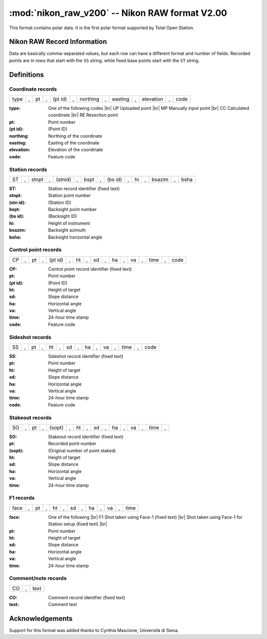 .. _if_nikon_raw:

===============================================
:mod:`nikon_raw_v200` -- Nikon RAW format V2.00
===============================================

.. moduleauthor:: Stefano Costa
.. versionadded:: 0.3.3

This format contains polar data. It is the first polar format
supported by Total Open Station.

Nikon RAW Record Information
============================

Data are basically comma-separated values, but each row can have a
different format and number of fields. Recorded points are in rows
that start with the ``SS`` string, while fixed base points start with
the ``ST`` string.

Definitions
===========

Coordinate records
------------------
+------+---+----+---+---------+---+----------+---+---------+---+-----------+---+------+
| type | , | pt | , | (pt id) | , | northing | , | easting | , | elevation | , | code |
+------+---+----+---+---------+---+----------+---+---------+---+-----------+---+------+

:type: One of the following codes |br|
    UP Uploaded point  |br|
    MP Manually input point |br|
    CC Calculated coordinate |br|
    RE Resection point
:pt: Point number
:(pt id): (Point ID)
:northing: Northing of the coordinate
:easting: Easting of the coordinate
:elevation: Elevation of the coordinate
:code: Feature code

Station records
---------------
+----+---+-------+---+---------+---+------+---+---------+---+----+---+--------+---+------+
| ST | , | stnpt | , | (stnid) | , | bspt | , | (bs id) | , | hi | , | bsazim | , | bsha |
+----+---+-------+---+---------+---+------+---+---------+---+----+---+--------+---+------+

:ST: Station record identifier (fixed text)
:stnpt: Station point number
:(stn id): (Station ID)
:bspt: Backsight point number
:(bs id): (Backsight ID)
:hi: Height of instrument
:bsazim: Backsight azimuth
:bsha: Backsight horizontal angle

Control point records
---------------------
+----+---+----+---+---------+---+----+---+----+---+----+---+----+---+------+---+------+
| CP | , | pt | , | (pt id) | , | ht | , | sd | , | ha | , | va | , | time | , | code |
+----+---+----+---+---------+---+----+---+----+---+----+---+----+---+------+---+------+

:CP: Control point record identifier (fixed text)
:pt: Point number
:(pt id): (Point ID)
:ht: Height of target
:sd: Slope distance
:ha: Horizontal angle
:va: Vertical angle
:time: 24-hour time stamp
:code: Feature code

Sideshot records
----------------
+----+---+----+---+----+---+----+---+----+---+----+---+------+---+------+
| SS | , | pt | , | ht | , | sd | , | ha | , | va | , | time | , | code |
+----+---+----+---+----+---+----+---+----+---+----+---+------+---+------+

:SS: Sideshot record identifier (fixed text)
:pt: Point number
:ht: Height of target
:sd: Slope distance
:ha: Horizontal angle
:va: Vertical angle
:time: 24-hour time stamp
:code: Feature code

Stakeout records
----------------
+----+---+----+---+--------+---+----+---+----+---+----+---+----+---+------+---+
| SO | , | pt | , | (sopt) | , | ht | , | sd | , | ha | , | va | , | time | , |
+----+---+----+---+--------+---+----+---+----+---+----+---+----+---+------+---+

:SO: Stakeout record identifier (fixed text)
:pt: Recorded point number
:(sopt): (Original number of point staked)
:ht: Height of target
:sd: Slope distance
:ha: Horizontal angle
:va: Vertical angle
:time: 24-hour time stamp

F1 records
----------
+------+---+----+---+----+---+----+---+----+---+----+---+------+
| face | , | pt | , | ht | , | sd | , | ha | , | va | , | time |
+------+---+----+---+----+---+----+---+----+---+----+---+------+

:face: One of the following |br|
    F1 Shot taken using Face-1 (fixed text) |br|
    Shot taken using Face-1 for Station setup (fixed text) |br|
:pt: Point number
:ht: Height of target
:sd: Slope distance
:ha: Horizontal angle
:va: Vertical angle
:time: 24-hour time stamp

Comment/note records
--------------------
+----+---+------+
| CO | , | text |
+----+---+------+

:CO: Comment record identifier (fixed text)
:text: Comment text

Acknowledgements
================

Support for this format was added thanks to Cynthia Mascione,
Università di Siena.

.. seealso::

    `Information on Total Station Nivo Series - Nivo3.M and Nivo5.M manual <http://www.geoglobex.it/wp-content/uploads/2015/07/NIKON-Nivo-M-manuale.pdf>`_ |br|
    `Information on Total Station DTM-322 manual <http://www.mcesurvey.com/files/Nikon_DTM-322_Total_Station_Manual.pdf>`_ |br|
    Documentation for Nikon RAW v2.00 from unofficial sources
